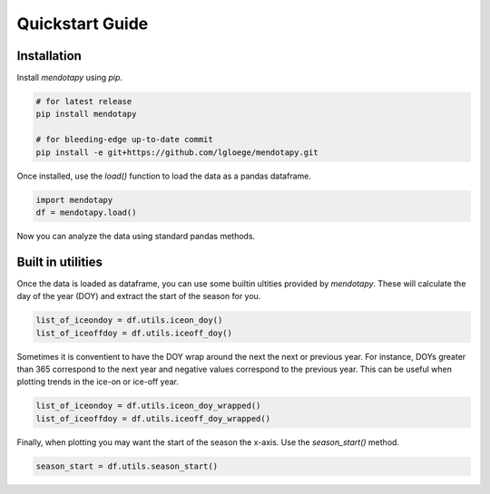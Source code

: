 Quickstart Guide
====================================================

Installation
----------------------------------------------------

Install `mendotapy` using `pip`.

.. code-block:: bash

   # for latest release
   pip install mendotapy

   # for bleeding-edge up-to-date commit
   pip install -e git+https://github.com/lgloege/mendotapy.git

Once installed, use the `load()` function to load the data as a pandas dataframe.

.. code-block:: python

    import mendotapy
    df = mendotapy.load()

Now you can analyze the data using standard pandas methods.

Built in utilities
----------------------------------------------------
Once the data is loaded as dataframe, you can use some builtin ultities provided by `mendotapy`.
These will calculate the day of the year (DOY) and extract the start of the season for you.

.. code-block:: python

    list_of_iceondoy = df.utils.iceon_doy()
    list_of_iceoffdoy = df.utils.iceoff_doy()


Sometimes it is conventient to have the DOY wrap around the next the next or previous year.
For instance, DOYs greater than 365 correspond to the next year and negative values correspond to the previous year.
This can be useful when plotting trends in the ice-on or ice-off year.

.. code-block:: python

    list_of_iceondoy = df.utils.iceon_doy_wrapped()
    list_of_iceoffdoy = df.utils.iceoff_doy_wrapped()

Finally, when plotting you may want the start of the season the x-axis. Use the `season_start()` method.

.. code-block:: python

    season_start = df.utils.season_start()